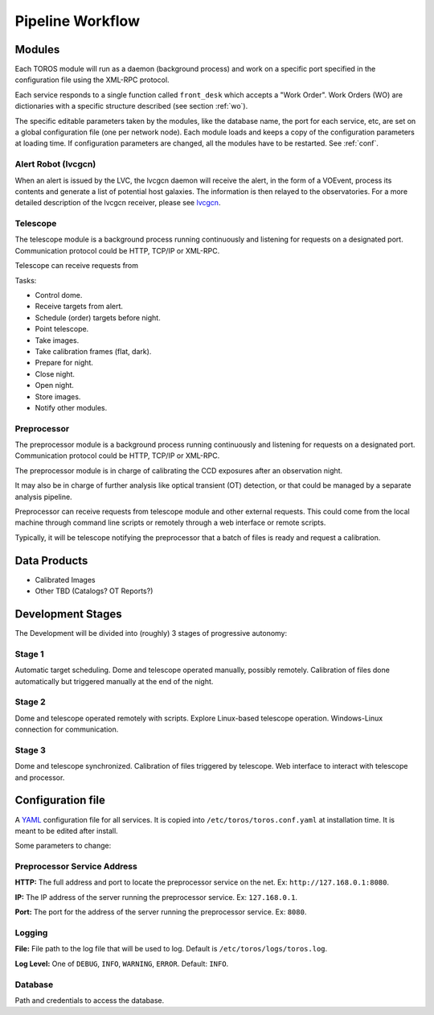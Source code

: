 Pipeline Workflow
=================

Modules
-------

Each TOROS module will run as a daemon (background process)
and work on a specific port specified in the configuration file using the XML-RPC protocol.

Each service responds to a single function called ``front_desk`` which accepts a "Work Order".
Work Orders (WO) are dictionaries with a specific structure described (see section :ref:`wo`).

The specific editable parameters taken by the modules, like the database name,
the port for each service, etc, are set on a global configuration file (one per network node).
Each module loads and keeps a copy of the configuration parameters at loading time.
If configuration parameters are changed, all the modules have to be restarted.
See :ref:`conf`.

Alert Robot (lvcgcn)
^^^^^^^^^^^^^^^^^^^^

When an alert is issued by the LVC, the lvcgcn daemon will receive the alert,
in the form of a VOEvent, process its contents and generate a list of potential
host galaxies. The information is then relayed to the observatories.
For a more detailed description of the lvcgcn receiver,
please see `lvcgcn <https://lvcgcn.readthedocs.io>`_. 

Telescope
^^^^^^^^^

The telescope module is a background process running continuously and listening
for requests on a designated port.
Communication protocol could be HTTP, TCP/IP or XML-RPC.

Telescope can receive requests from 
  
Tasks:
  
- Control dome.
- Receive targets from alert.
- Schedule (order) targets before night.
- Point telescope.
- Take images.
- Take calibration frames (flat, dark).
- Prepare for night.
- Close night.
- Open night.
- Store images.
- Notify other modules.

Preprocessor
^^^^^^^^^^^^

The preprocessor module is a background process running continuously and listening
for requests on a designated port.
Communication protocol could be HTTP, TCP/IP or XML-RPC.

The preprocessor module is in charge of calibrating the CCD exposures after an observation night.

It may also be in charge of further analysis like optical transient (OT) detection,
or that could be managed by a separate analysis pipeline.

Preprocessor can receive requests from telescope module and other external requests.
This could come from the local machine through command line scripts or remotely
through a web interface or remote scripts.

Typically, it will be telescope notifying the preprocessor that a batch of files
is ready and request a calibration.

Data Products
-------------

* Calibrated Images
* Other TBD (Catalogs? OT Reports?)

Development Stages
------------------

The Development will be divided into (roughly) 3 stages of progressive autonomy:

Stage 1
^^^^^^^

Automatic target scheduling.
Dome and telescope operated manually, possibly remotely.
Calibration of files done automatically but triggered manually at the end of the night.

Stage 2
^^^^^^^

Dome and telescope operated remotely with scripts.
Explore Linux-based telescope operation.
Windows-Linux connection for communication.

Stage 3
^^^^^^^

Dome and telescope synchronized.
Calibration of files triggered by telescope.
Web interface to interact with telescope and processor.

.. _conf:

Configuration file
------------------

A `YAML`_ configuration file for all services.
It is copied into ``/etc/toros/toros.conf.yaml`` at installation time.
It is meant to be edited after install.

Some parameters to change:

Preprocessor Service Address
^^^^^^^^^^^^^^^^^^^^^^^^^^^^

**HTTP:** The full address and port to locate the preprocessor service on the net.
Ex: ``http://127.168.0.1:8080``.

**IP:** The IP address of the server running the preprocessor service.
Ex: ``127.168.0.1``.

**Port:** The port for the address of the server running the preprocessor service.
Ex: ``8080``.

Logging
^^^^^^^

**File:** File path to the log file that will be used to log. Default is ``/etc/toros/logs/toros.log``.

**Log Level:** One of ``DEBUG``, ``INFO``, ``WARNING``, ``ERROR``. Default: ``INFO``.

Database
^^^^^^^^

Path and credentials to access the database.

.. _YAML: https://yaml.org